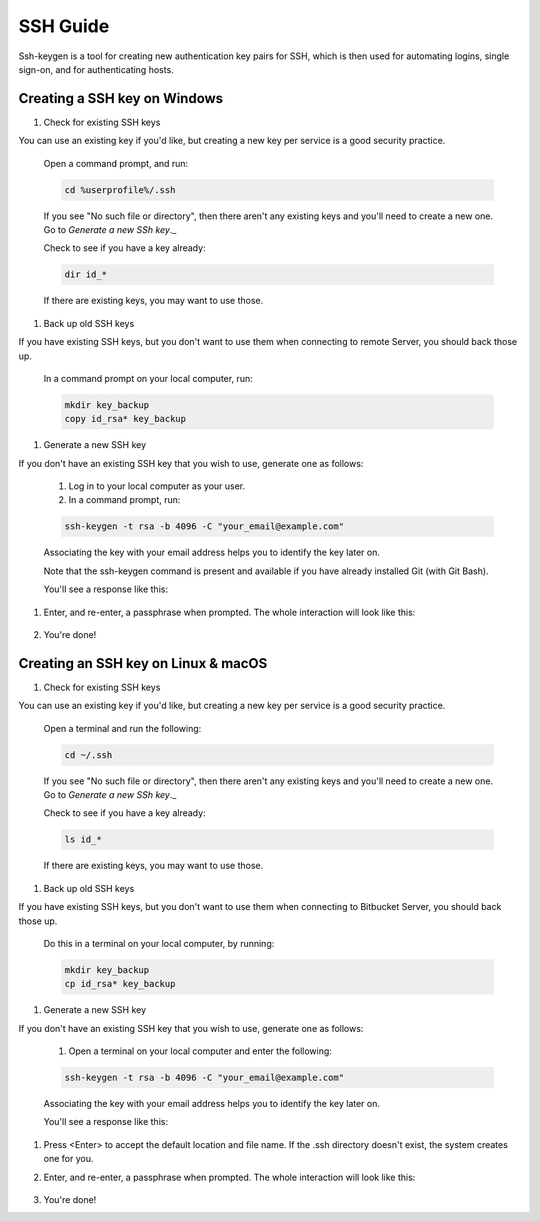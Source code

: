 .. _lfreleng-docs-ssh:

#########
SSH Guide
#########


Ssh-keygen is a tool for creating new authentication key pairs for SSH, which is then used for automating logins, single sign-on, and for authenticating hosts.

Creating a SSH key on Windows
-----------------------------

#. Check for existing SSH keys

You can use an existing key if you'd like, but creating a new key per service is a good security practice.

    Open a command prompt, and run:

    .. code-block:: bash

       cd %userprofile%/.ssh

    If you see "No such file or directory", then there aren't any existing keys and you'll need to create a new one. Go to `Generate a new SSh key`._

    Check to see if you have a key already:

    .. code-block:: bash

       dir id_*

    If there are existing keys, you may want to use those.

#. Back up old SSH keys

If you have existing SSH keys, but you don't want to use them when connecting to remote Server, you should back those up.

    In a command prompt on your local computer, run:

    .. code-block:: bash

       mkdir key_backup
       copy id_rsa* key_backup

#. Generate a new SSH key

If you don't have an existing SSH key that you wish to use, generate one as follows:

    #. Log in to your local computer as your user.
    #. In a command prompt, run:

    .. code-block:: bash

       ssh-keygen -t rsa -b 4096 -C "your_email@example.com"

    Associating the key with your email address helps you to identify the key later on.

    Note that the ssh-keygen command is present and available if you have already installed Git (with Git Bash).

    You'll see a response like this:

    .. image:: _static/ssh-keygen_1.png
        :alt: ssh-keygen_1.
        :align: center

#. Enter, and re-enter, a passphrase when prompted. The whole interaction will look like this:

    .. image:: _static/ssh-keygen_2.png
       :alt: ssh-keygen_2.
       :align: center

#. You're done!


Creating an SSH key on Linux & macOS
------------------------------------

#. Check for existing SSH keys

You can use an existing key if you'd like, but creating a new key per service is a good security practice.


    Open a terminal and run the following:

    .. code-block:: bash

       cd ~/.ssh

    If you see "No such file or directory", then there aren't any existing keys and you'll need to create a new one. Go to `Generate a new SSh key`._

    Check to see if you have a key already:

    .. code-block:: bash

       ls id_*

    If there are existing keys, you may want to use those.

#. Back up old SSH keys

If you have existing SSH keys, but you don't want to use them when connecting to Bitbucket Server, you should back those up.

    Do this in a terminal on your local computer, by running:

    .. code-block:: bash

       mkdir key_backup
       cp id_rsa* key_backup

#. Generate a new SSH key

If you don't have an existing SSH key that you wish to use, generate one as follows:

    #. Open a terminal on your local computer and enter the following:

    .. code-block:: bash

       ssh-keygen -t rsa -b 4096 -C "your_email@example.com"

    Associating the key with your email address helps you to identify the key later on.

    You'll see a response like this:

    .. image:: _static/ssh-keygen_3.png
       :alt: ssh-keygen_3.
       :align: center

#. Press <Enter> to accept the default location and file name. If the .ssh directory doesn't exist, the system creates one for you.

#. Enter, and re-enter, a passphrase when prompted.
   The whole interaction will look like this:

    .. image:: _static/ssh-keygen_4.png
       :alt: ssh-keygen_4.
       :align: center

#. You're done!
